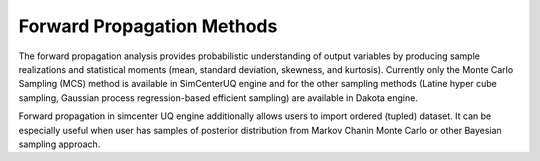 .. _lblSimSurrogate:


Forward Propagation Methods
***************************

The forward propagation analysis provides probabilistic understanding of output variables by producing sample realizations and statistical moments (mean, standard deviation, skewness, and kurtosis). Currently only the Monte Carlo Sampling (MCS) method is available in SimCenterUQ engine and for the other sampling methods (Latine hyper cube sampling, Gaussian process regression-based efficient sampling) are available in Dakota engine.


Forward propagation in simcenter UQ engine additionally allows users to import ordered (tupled) dataset. It can be especially useful when user has samples of posterior distribution from Markov Chanin Monte Carlo or other Bayesian sampling approach. 
